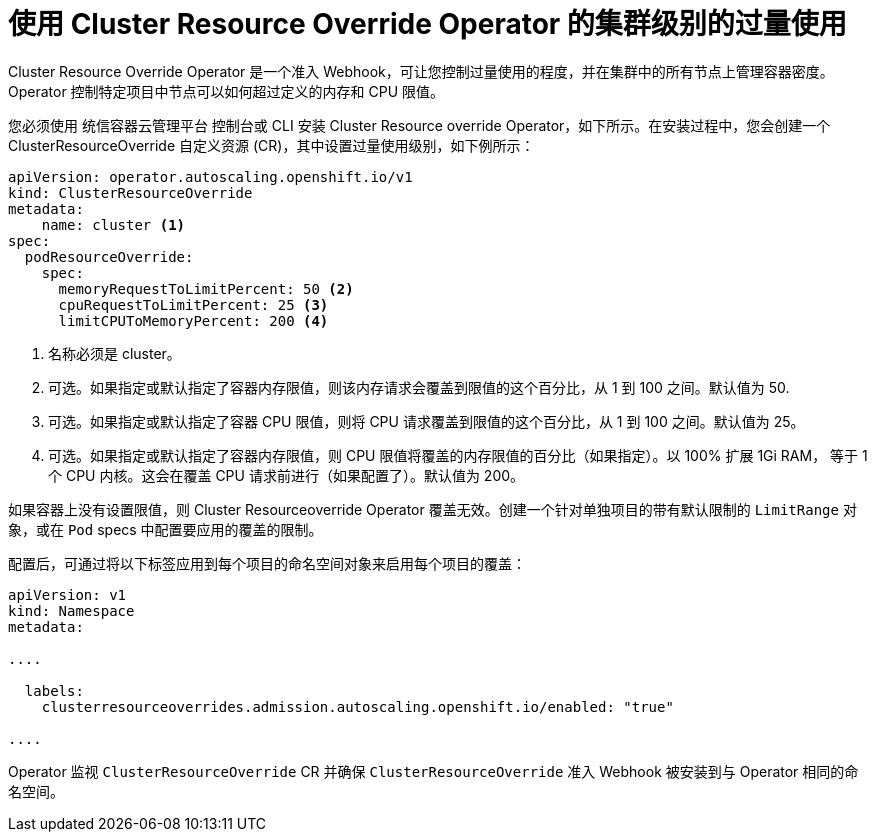 // Module included in the following assemblies:
//
// * nodes/clusters/nodes-cluster-overcommit.adoc
// * post_installation_configuration/node-tasks.adoc

[id="nodes-cluster-resource-override_{context}"]
= 使用 Cluster Resource Override Operator 的集群级别的过量使用

Cluster Resource Override Operator 是一个准入 Webhook，可让您控制过量使用的程度，并在集群中的所有节点上管理容器密度。Operator 控制特定项目中节点可以如何超过定义的内存和 CPU 限值。

您必须使用 统信容器云管理平台 控制台或 CLI 安装 Cluster Resource override Operator，如下所示。在安装过程中，您会创建一个 ClusterResourceOverride 自定义资源 (CR)，其中设置过量使用级别，如下例所示：

[source,yaml]
----
apiVersion: operator.autoscaling.openshift.io/v1
kind: ClusterResourceOverride
metadata:
    name: cluster <1>
spec:
  podResourceOverride:
    spec:
      memoryRequestToLimitPercent: 50 <2>
      cpuRequestToLimitPercent: 25 <3>
      limitCPUToMemoryPercent: 200 <4>
----
<1> 名称必须是 cluster。
<2> 可选。如果指定或默认指定了容器内存限值，则该内存请求会覆盖到限值的这个百分比，从 1 到 100 之间。默认值为 50.
<3> 可选。如果指定或默认指定了容器 CPU 限值，则将 CPU 请求覆盖到限值的这个百分比，从 1 到 100 之间。默认值为 25。
<4> 可选。如果指定或默认指定了容器内存限值，则 CPU 限值将覆盖的内存限值的百分比（如果指定）。以 100% 扩展 1Gi RAM， 等于 1 个 CPU 内核。这会在覆盖 CPU 请求前进行（如果配置了）。默认值为 200。

[注意]
====
如果容器上没有设置限值，则 Cluster Resourceoverride Operator 覆盖无效。创建一个针对单独项目的带有默认限制的 `LimitRange` 对象，或在 `Pod` specs 中配置要应用的覆盖的限制。
====

配置后，可通过将以下标签应用到每个项目的命名空间对象来启用每个项目的覆盖：

[source,yaml]
----
apiVersion: v1
kind: Namespace
metadata:

....

  labels:
    clusterresourceoverrides.admission.autoscaling.openshift.io/enabled: "true"

....
----

Operator 监视 `ClusterResourceOverride` CR 并确保 `ClusterResourceOverride` 准入 Webhook 被安装到与 Operator 相同的命名空间。
